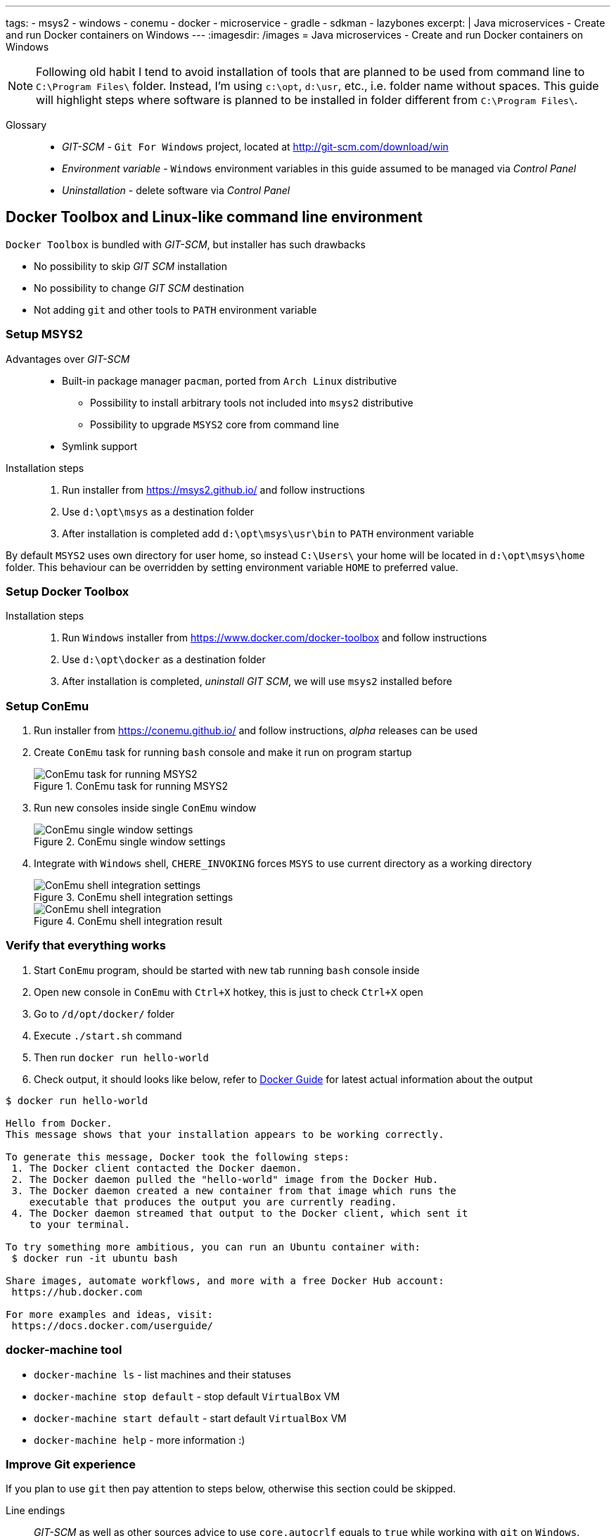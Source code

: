 ---
tags:
- msys2
- windows
- conemu
- docker
- microservice
- gradle
- sdkman
- lazybones
excerpt: |
  Java microservices - Create and run Docker containers on Windows
---
:imagesdir: /images
= Java microservices - Create and run Docker containers on Windows

[NOTE]
====
Following old habit I tend to avoid installation of tools that are planned to be used from command line to `C:\Program Files\` folder.
Instead, I'm using `c:\opt`, `d:\usr`, etc., i.e. folder name without spaces.
This guide will highlight steps where software is planned to be installed in folder different from `C:\Program Files\`. 
====

Glossary::

* _GIT-SCM_ - `Git For Windows` project, located at http://git-scm.com/download/win
* _Environment variable_ - `Windows` environment variables in this guide assumed to be managed via _Control Panel_
* _Uninstallation_ - delete software via _Control Panel_

== Docker Toolbox and Linux-like command line environment

//All is contained in Docker Toolbox, but there are drawbacks
`Docker Toolbox` is bundled with _GIT-SCM_, but installer has such drawbacks

* No possibility to skip _GIT SCM_ installation
* No possibility to change _GIT SCM_ destination
* Not adding `git` and other tools to `PATH` environment variable

=== Setup MSYS2

//why Msys2 and not GIT SCM

Advantages over _GIT-SCM_::
* Built-in package manager `pacman`, ported from `Arch Linux` distributive
** Possibility to install arbitrary tools not included into `msys2` distributive
** Possibility to upgrade `MSYS2` core from command line
* Symlink support

Installation steps::
. Run installer from https://msys2.github.io/ and follow instructions
. Use `d:\opt\msys` as a destination folder
. After installation is completed add `d:\opt\msys\usr\bin` to `PATH` environment variable

By default `MSYS2` uses own directory for user home, so instead `C:\Users\` your home will be located in `d:\opt\msys\home` folder.
This behaviour can be overridden by setting environment variable `HOME` to preferred value.

=== Setup Docker Toolbox

Installation steps::
. Run `Windows` installer from https://www.docker.com/docker-toolbox and follow instructions
. Use `d:\opt\docker` as a destination folder
. After installation is completed, _uninstall GIT SCM_, we will use `msys2` installed before

=== Setup ConEmu

//simple bash window not enough, ConEmu provides multi console, tabbed interface, additional possibilities

. Run installer from https://conemu.github.io/ and follow instructions, _alpha_ releases can be used
. Create `ConEmu` task for running `bash` console and make it run on program startup
+
.ConEmu task for running MSYS2
image::1.png[ConEmu task for running MSYS2]

. Run new consoles inside single `ConEmu` window
+
.ConEmu single window settings
image::2.png[ConEmu single window settings]

. Integrate with `Windows` shell, `CHERE_INVOKING` forces `MSYS` to use current directory as a working directory
+
.ConEmu shell integration settings
image::3.png[ConEmu shell integration settings]
+
.ConEmu shell integration result
image::4.png[ConEmu shell integration]

=== Verify that everything  works

. Start `ConEmu` program, should be started with new tab running `bash` console inside 
. Open new console in `ConEmu` with `Ctrl+X` hotkey, this is just to check `Ctrl+X` open
. Go to `/d/opt/docker/` folder
. Execute `./start.sh` command
. Then run `docker run hello-world`
. Check output, it should looks like below, refer to http://docs.docker.com/windows/step_one/[Docker Guide^] for latest actual information about the output

----
$ docker run hello-world

Hello from Docker.
This message shows that your installation appears to be working correctly.

To generate this message, Docker took the following steps:
 1. The Docker client contacted the Docker daemon.
 2. The Docker daemon pulled the "hello-world" image from the Docker Hub.
 3. The Docker daemon created a new container from that image which runs the
    executable that produces the output you are currently reading.
 4. The Docker daemon streamed that output to the Docker client, which sent it
    to your terminal.

To try something more ambitious, you can run an Ubuntu container with:
 $ docker run -it ubuntu bash

Share images, automate workflows, and more with a free Docker Hub account:
 https://hub.docker.com

For more examples and ideas, visit:
 https://docs.docker.com/userguide/
----

=== docker-machine tool

//No need to interact with VirtualBox UI pure cmd line 

* `docker-machine ls` - list machines and their statuses
* `docker-machine stop default` - stop default `VirtualBox` VM
* `docker-machine start default` - start default `VirtualBox` VM
* `docker-machine help` - more information :)

=== Improve Git experience

If you plan to use `git` then pay attention to steps below, otherwise this section could be skipped.

Line endings::
_GIT-SCM_ as well as other sources advice to use `core.autocrlf` equals to `true` while working with `git` on `Windows`.
Execute command below to set this parameter for all `git` repositories.

  $ git config --global core.autocrlf true


Password caching::
Working with remote repositories via HTTP / HTTPS requires entering user name password.
It's good to use _credentials helper_ that caches passwords, so there no need to type them each time. 
For `GitHub` it's easy and explained https://help.github.com/articles/caching-your-github-password-in-git/[in this article^].
But this approach doesn't fit well with `BitBucket` repositories.
+
https://github.com/Microsoft/Git-Credential-Manager-for-Windows/[Git Credential Manager for Windows^] project works fine with both `GitHub` and `BitBucket`, but currently it can be used only with `git` installed via _GIT-SCM_ - https://github.com/Microsoft/Git-Credential-Manager-for-Windows/issues/70[track сorresponding issue^].
+
The solution is to use https://gitcredentialstore.codeplex.com/[Git Credential Manager for Windows predecessor^] that works fine with any `git` installation.

== Create JVM based app running in Docker container

=== Setup SDKMAN

* hack script replace `-h` to `-d`

=== Create and dockerize sample JVM application

* install `Gradle`
* install `LazyBones`
* `Gradle` plugin to generate project
* create main class
* create `Docker` image
* run `Docker` image from command line
